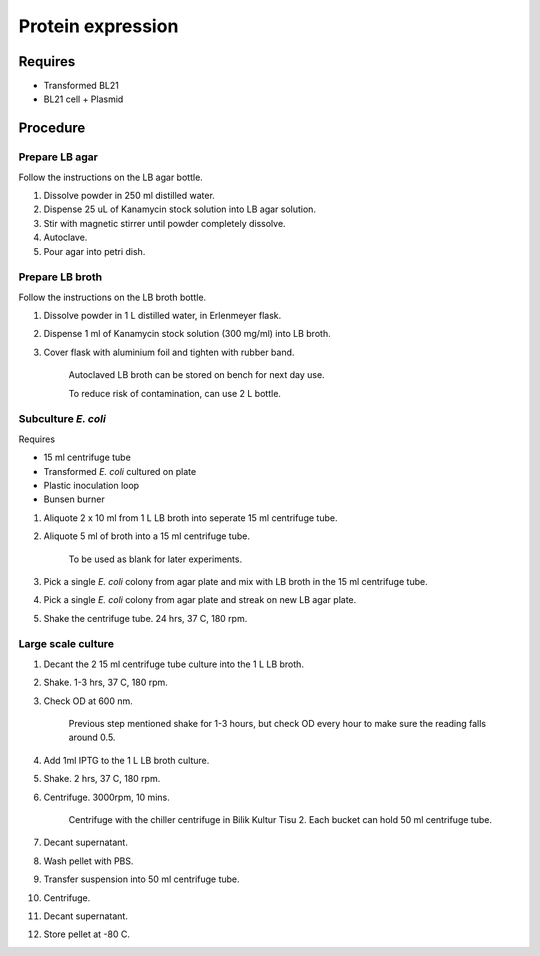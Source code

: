 Protein expression
==================

Requires
--------
* Transformed BL21
* BL21 cell + Plasmid

Procedure
---------

Prepare LB agar
~~~~~~~~~~~~~~~
Follow the instructions on the LB agar bottle.

#. Dissolve powder in 250 ml distilled water. 
#. Dispense 25 uL of Kanamycin stock solution into LB agar solution.
#. Stir with magnetic stirrer until powder completely dissolve. 
#. Autoclave.
#. Pour agar into petri dish. 

Prepare LB broth
~~~~~~~~~~~~~~~~
Follow the instructions on the LB broth bottle.

#. Dissolve powder in 1 L distilled water, in Erlenmeyer flask. 
#. Dispense 1 ml of Kanamycin stock solution (300 mg/ml) into LB broth. 
#. Cover flask with aluminium foil and tighten with rubber band. 

    Autoclaved LB broth can be stored on bench for next day use. 

    To reduce risk of contamination, can use 2 L bottle. 

Subculture *E. coli* 
~~~~~~~~~~~~~~~~~~~~

Requires 

* 15 ml centrifuge tube 
* Transformed *E. coli* cultured on plate 
* Plastic inoculation loop
* Bunsen burner

#. Aliquote 2 x 10 ml from 1 L LB broth into seperate 15 ml centrifuge tube. 
#. Aliquote 5 ml of broth into a 15 ml centrifuge tube. 

    To be used as blank for later experiments.

#. Pick a single *E. coli* colony from agar plate and mix with LB broth in the 15 ml centrifuge tube.
#. Pick a single *E. coli* colony from agar plate and streak on new LB agar plate. 
#. Shake the centrifuge tube. 24 hrs, 37 C, 180 rpm.

Large scale culture
~~~~~~~~~~~~~~~~~~~
#. Decant the 2 15 ml centrifuge tube culture into the 1 L LB broth. 
#. Shake. 1-3 hrs, 37 C, 180 rpm. 
#. Check OD at 600 nm. 

    Previous step mentioned shake for 1-3 hours, but check OD every hour to make sure the reading falls around 0.5. 

#. Add 1ml IPTG to the 1 L LB broth culture. 
#. Shake. 2 hrs, 37 C, 180 rpm.
#. Centrifuge. 3000rpm, 10 mins. 

    Centrifuge with the chiller centrifuge in Bilik Kultur Tisu 2. Each bucket can hold 50 ml centrifuge tube. 

#. Decant supernatant. 
#. Wash pellet with PBS. 
#. Transfer suspension into 50 ml centrifuge tube. 
#. Centrifuge. 
#. Decant supernatant. 
#. Store pellet at -80 C. 
